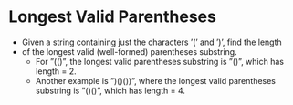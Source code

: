 * Longest Valid Parentheses
  + Given a string containing just the characters ’(’ and ’)’, find the length
  + of the longest valid (well-formed) parentheses substring.
    - For ”(()”, the longest valid parentheses substring is ”()”, which has
      length = 2.
    - Another example is ”)()())”, where the longest valid parentheses substring
      is ”()()”, which has length = 4.
